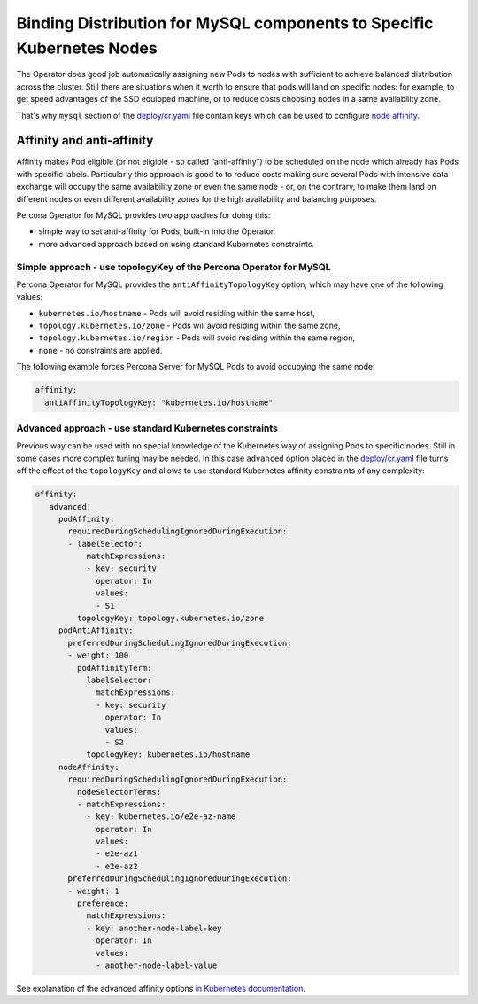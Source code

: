 Binding Distribution for MySQL components to Specific Kubernetes Nodes
================================================================================

The Operator does good job automatically assigning new Pods to nodes
with sufficient to achieve balanced distribution across the cluster.
Still there are situations when it worth to ensure that pods will land
on specific nodes: for example, to get speed advantages of the SSD
equipped machine, or to reduce costs choosing nodes in a same
availability zone.

That's why ``mysql`` section of the `deploy/cr.yaml <https://raw.githubusercontent.com/percona/percona-server-mysql-operator/main/deploy/cr.yaml>`__
file contain keys which can be used to configure `node affinity <https://kubernetes.io/docs/concepts/configuration/assign-pod-node/#affinity-and-anti-affinity>`_.


Affinity and anti-affinity
--------------------------

Affinity makes Pod eligible (or not eligible - so called
“anti-affinity”) to be scheduled on the node which already has Pods with
specific labels. Particularly this approach is good to to reduce costs
making sure several Pods with intensive data exchange will occupy the
same availability zone or even the same node - or, on the contrary, to
make them land on different nodes or even different availability zones
for the high availability and balancing purposes.

Percona Operator for MySQL provides two approaches for doing this:

-  simple way to set anti-affinity for Pods, built-in into the Operator,
-  more advanced approach based on using standard Kubernetes
   constraints.

Simple approach - use topologyKey of the Percona Operator for MySQL
~~~~~~~~~~~~~~~~~~~~~~~~~~~~~~~~~~~~~~~~~~~~~~~~~~~~~~~~~~~~~~~~~~~~~~~~~~~~~~~~

Percona Operator for MySQL provides the ``antiAffinityTopologyKey``
option, which may have one of the following values:

-  ``kubernetes.io/hostname`` - Pods will avoid residing within the same
   host,
-  ``topology.kubernetes.io/zone`` - Pods will avoid residing
   within the same zone,
-  ``topology.kubernetes.io/region`` - Pods will avoid
   residing within the same region,
-  ``none`` - no constraints are applied.

The following example forces Percona Server for MySQL Pods to avoid occupying
the same node:

.. code:: yaml

   affinity:
     antiAffinityTopologyKey: "kubernetes.io/hostname"

Advanced approach - use standard Kubernetes constraints
~~~~~~~~~~~~~~~~~~~~~~~~~~~~~~~~~~~~~~~~~~~~~~~~~~~~~~~

Previous way can be used with no special knowledge of the Kubernetes way
of assigning Pods to specific nodes. Still in some cases more complex
tuning may be needed. In this case ``advanced`` option placed in the
`deploy/cr.yaml <https://github.com/percona/percona-xtradb-cluster-operator/blob/master/deploy/cr.yaml>`__
file turns off the effect of the ``topologyKey`` and allows to use
standard Kubernetes affinity constraints of any complexity:

.. code:: yaml

   affinity:
      advanced:
        podAffinity:
          requiredDuringSchedulingIgnoredDuringExecution:
          - labelSelector:
              matchExpressions:
              - key: security
                operator: In
                values:
                - S1
            topologyKey: topology.kubernetes.io/zone
        podAntiAffinity:
          preferredDuringSchedulingIgnoredDuringExecution:
          - weight: 100
            podAffinityTerm:
              labelSelector:
                matchExpressions:
                - key: security
                  operator: In
                  values:
                  - S2
              topologyKey: kubernetes.io/hostname
        nodeAffinity:
          requiredDuringSchedulingIgnoredDuringExecution:
            nodeSelectorTerms:
            - matchExpressions:
              - key: kubernetes.io/e2e-az-name
                operator: In
                values:
                - e2e-az1
                - e2e-az2
          preferredDuringSchedulingIgnoredDuringExecution:
          - weight: 1
            preference:
              matchExpressions:
              - key: another-node-label-key
                operator: In
                values:
                - another-node-label-value

See explanation of the advanced affinity options `in Kubernetes
documentation <https://kubernetes.io/docs/concepts/configuration/assign-pod-node/#inter-pod-affinity-and-anti-affinity-beta-feature>`__.

